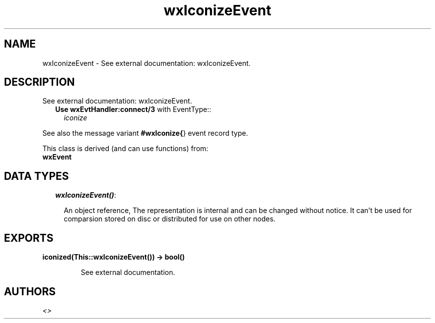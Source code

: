 .TH wxIconizeEvent 3 "wxErlang 0.99" "" "Erlang Module Definition"
.SH NAME
wxIconizeEvent \- See external documentation: wxIconizeEvent.
.SH DESCRIPTION
.LP
See external documentation: wxIconizeEvent\&.
.RS 2
.TP 2
.B
Use \fBwxEvtHandler:connect/3\fR\& with EventType::
\fIiconize\fR\&
.RE
.LP
See also the message variant \fB#wxIconize{\fR\&} event record type\&.
.LP
This class is derived (and can use functions) from: 
.br
\fBwxEvent\fR\& 
.SH "DATA TYPES"

.RS 2
.TP 2
.B
\fIwxIconizeEvent()\fR\&:

.RS 2
.LP
An object reference, The representation is internal and can be changed without notice\&. It can\&'t be used for comparsion stored on disc or distributed for use on other nodes\&.
.RE
.RE
.SH EXPORTS
.LP
.B
iconized(This::wxIconizeEvent()) -> bool()
.br
.RS
.LP
See external documentation\&.
.RE
.SH AUTHORS
.LP

.I
<>